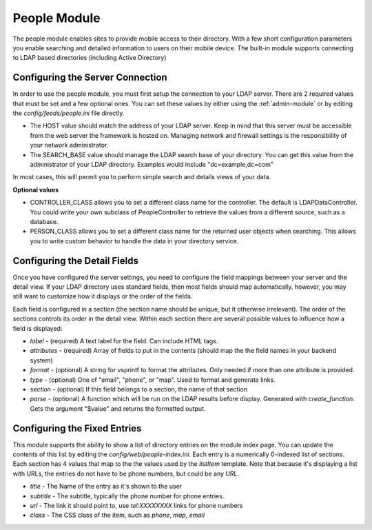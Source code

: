 #################
People Module
#################

The people module enables sites to provide mobile access to their directory. With a few short configuration
parameters you enable searching and detailed information to users on their mobile device. The built-in
module supports connecting to LDAP based directories (including Active Directory)

=================================
Configuring the Server Connection
=================================

In order to use the people module, you must first setup the connection to your LDAP server. There are
2 required values that must be set and a few optional ones. You can set these values by either using
the :ref:`admin-module` or by editing the `config/feeds/people.ini` file 
directly.

* The HOST value should match the address of your LDAP server. Keep in mind that this server must
  be accessible from the web server the framework is hosted on. Managing network and firewall 
  settings is the responsibility of your network administrator.
* The SEARCH_BASE value should manage the LDAP search base of your directory. You can get this 
  value from the administrator of your LDAP directory. Examples would include "dc=example,dc=com"
  
In most cases, this will permit you to perform simple search and details views of your data.

**Optional values**

* CONTROLLER_CLASS allows you to set a different class name for the controller. The default is LDAPDataController.
  You could write your own subclass of PeopleController to retrieve the values from a different source,
  such as a database.
* PERSON_CLASS allows you to set a different class name for the returned user objects when searching. 
  This allows you to write custom behavior to handle the data in your directory service.

=============================
Configuring the Detail Fields
=============================

Once you have configured the server settings, you need to configure the field mappings between your
server and the detail view. If your LDAP directory uses standard fields, then most fields should
map automatically, however, you may still want to customize how it displays or the order of the fields.

Each field is configured in a section (the section name should be unique, but it otherwise irrelevant).
The order of the sections controls its order in the detail view. Within each section there are several 
possible values to influence how a field is displayed:

* *label* - (required) A text label for the field.  Can include HTML tags.
* *attributes* - (required) Array of fields to put in the contents (should map the the field names in your backend system)
* *format* - (optional) A string for vsprintf to format the attributes. Only needed if more than one attribute is provided.
* *type* - (optional) One of "email", "phone", or "map".  Used to format and generate links.
* *section* - (optional) If this field belongs to a section, the name of that section
* *parse* - (optional) A function which will be run on the LDAP results before display. Generated with 
  *create_function*. Gets the argument "$value" and returns the formatted output.

=============================
Configuring the Fixed Entries
=============================

This module supports the ability to show a list of directory entries on the module index page. You
can update the contents of this list by editing the *config/web/people-index.ini*. Each entry
is a numerically 0-indexed list of sections. Each section has 4 values that map to the the values used
by the *listItem* template. Note that because it's displaying a list with URLs, the entries do not
have to be phone numbers, but could be any URL.

* *title* - The Name of the entry as it's shown to the user
* *subtitle* - The subtitle, typically the phone number for phone entries.
* *url* - The link it should point to, use *tel:XXXXXXXX* links for phone numbers
* *class* - The CSS class of the item, such as *phone*, *map*, *email*
